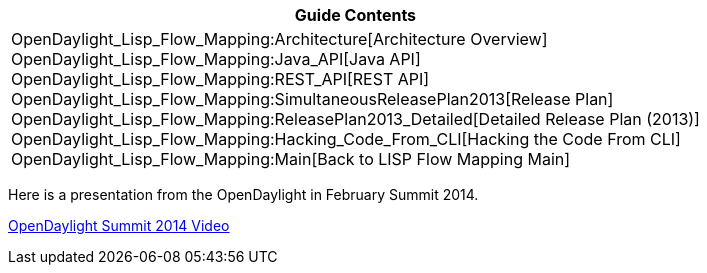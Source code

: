 [cols="^",]
|=======================================================================
|*Guide Contents*

|OpenDaylight_Lisp_Flow_Mapping:Architecture[Architecture Overview] +
OpenDaylight_Lisp_Flow_Mapping:Java_API[Java API] +
OpenDaylight_Lisp_Flow_Mapping:REST_API[REST API] +
OpenDaylight_Lisp_Flow_Mapping:SimultaneousReleasePlan2013[Release
Plan] +
OpenDaylight_Lisp_Flow_Mapping:ReleasePlan2013_Detailed[Detailed Release
Plan (2013)] +
OpenDaylight_Lisp_Flow_Mapping:Hacking_Code_From_CLI[Hacking the Code
From CLI] +
OpenDaylight_Lisp_Flow_Mapping:Main[Back to LISP Flow Mapping Main]
|=======================================================================

Here is a presentation from the OpenDaylight in February Summit 2014.

http://www.youtube.com/watch?v=RAJVuqnF3u0[OpenDaylight Summit 2014
Video]

